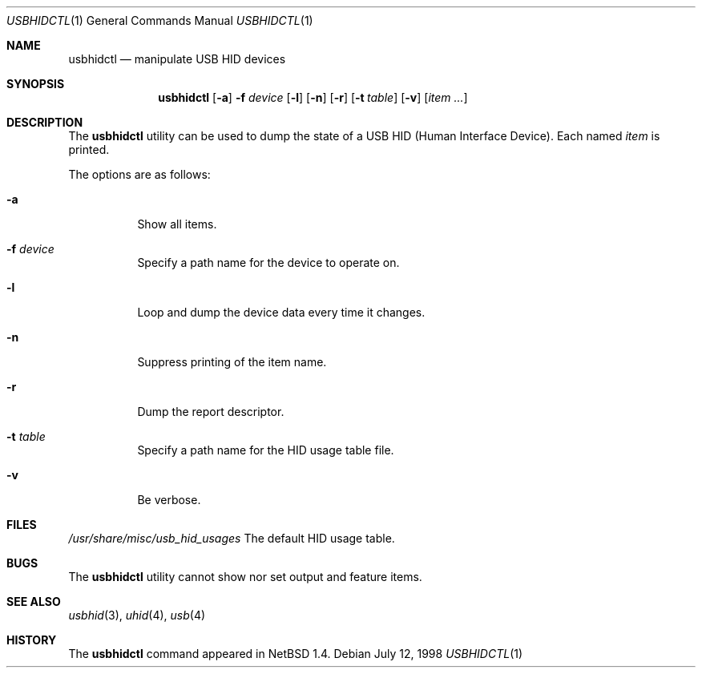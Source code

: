.\" $NetBSD: usbhidctl.1,v 1.8 1999/05/11 21:03:58 augustss Exp $
.\" $FreeBSD$
.\"
.\" Copyright (c) 1998 The NetBSD Foundation, Inc.
.\" All rights reserved.
.\"
.\" This code is derived from software contributed to The NetBSD Foundation
.\" by Lennart Augustsson.
.\"
.\" Redistribution and use in source and binary forms, with or without
.\" modification, are permitted provided that the following conditions
.\" are met:
.\" 1. Redistributions of source code must retain the above copyright
.\"    notice, this list of conditions and the following disclaimer.
.\" 2. Redistributions in binary form must reproduce the above copyright
.\"    notice, this list of conditions and the following disclaimer in the
.\"    documentation and/or other materials provided with the distribution.
.\" 3. All advertising materials mentioning features or use of this software
.\"    must display the following acknowledgement:
.\"        This product includes software developed by the NetBSD
.\"        Foundation, Inc. and its contributors.
.\" 4. Neither the name of The NetBSD Foundation nor the names of its
.\"    contributors may be used to endorse or promote products derived
.\"    from this software without specific prior written permission.
.\"
.\" THIS SOFTWARE IS PROVIDED BY THE NETBSD FOUNDATION, INC. AND CONTRIBUTORS
.\" ``AS IS'' AND ANY EXPRESS OR IMPLIED WARRANTIES, INCLUDING, BUT NOT LIMITED
.\" TO, THE IMPLIED WARRANTIES OF MERCHANTABILITY AND FITNESS FOR A PARTICULAR
.\" PURPOSE ARE DISCLAIMED.  IN NO EVENT SHALL THE FOUNDATION OR CONTRIBUTORS
.\" BE LIABLE FOR ANY DIRECT, INDIRECT, INCIDENTAL, SPECIAL, EXEMPLARY, OR
.\" CONSEQUENTIAL DAMAGES (INCLUDING, BUT NOT LIMITED TO, PROCUREMENT OF
.\" SUBSTITUTE GOODS OR SERVICES; LOSS OF USE, DATA, OR PROFITS; OR BUSINESS
.\" INTERRUPTION) HOWEVER CAUSED AND ON ANY THEORY OF LIABILITY, WHETHER IN
.\" CONTRACT, STRICT LIABILITY, OR TORT (INCLUDING NEGLIGENCE OR OTHERWISE)
.\" ARISING IN ANY WAY OUT OF THE USE OF THIS SOFTWARE, EVEN IF ADVISED OF THE
.\" POSSIBILITY OF SUCH DAMAGE.
.\"
.Dd July 12, 1998
.Dt USBHIDCTL 1
.Os
.Sh NAME
.Nm usbhidctl
.Nd manipulate USB HID devices
.Sh SYNOPSIS
.Nm
.Op Fl a
.Fl f Ar device
.Op Fl l
.Op Fl n
.Op Fl r
.Op Fl t Ar table
.Op Fl v
.Op Ar item ...
.Sh DESCRIPTION
The
.Nm
utility can be used to dump the state of a USB HID (Human Interface Device).
Each named
.Ar item
is printed.
.Pp
The options are as follows:
.Bl -tag -width Ds
.It Fl a
Show all items.
.It Fl f Ar device
Specify a path name for the device to operate on.
.It Fl l
Loop and dump the device data every time it changes.
.It Fl n
Suppress printing of the item name.
.It Fl r
Dump the report descriptor.
.It Fl t Ar table
Specify a path name for the HID usage table file.
.It Fl v
Be verbose.
.El
.Sh FILES
.Pa /usr/share/misc/usb_hid_usages
The default HID usage table.
.Sh BUGS
The
.Nm
utility cannot show nor set output and feature items.
.Sh SEE ALSO
.Xr usbhid 3 ,
.Xr uhid 4 ,
.Xr usb 4
.Sh HISTORY
The
.Nm
command appeared in
.Nx 1.4 .
